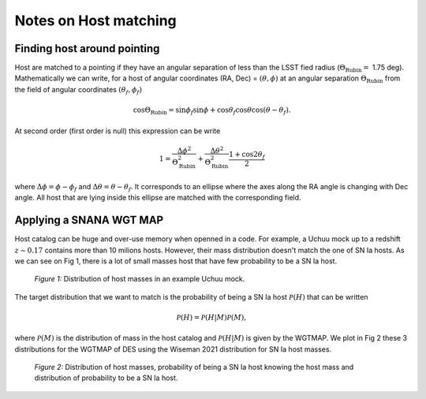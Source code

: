 Notes on Host matching
=======================

Finding host around pointing
----------------------------

Host are matched to a pointing if they have an angular separation of less than the LSST fied radius (:math:`\Theta_\mathrm{Rubin} =` 1.75 deg).
Mathematically we can write, for a host of angular coordinates (RA, Dec) = :math:`(\theta,\phi)` at an angular separation :math:`\Theta_\mathrm{Rubin}` from the field
of angular coordinates :math:`(\theta_f,\phi_f)`

.. math::
    \cos\Theta_\mathrm{Rubin} = \sin\phi_f \sin\phi + \cos\theta_f\cos\theta \cos\left(\theta - \theta_f\right).

At second order (first order is null) this expression can be write

.. math::
    1 = \frac{\Delta\phi^2}{\Theta_\mathrm{Rubin}^2} + \frac{\Delta\theta^2}{\Theta_\mathrm{Rubin}^2}\frac{1 + \cos2\theta_f}{2}

where :math:`\Delta\phi = \phi - \phi_f` and :math:`\Delta\theta = \theta - \theta_f`. It corresponds to an ellipse where the axes along the RA angle is changing
with Dec angle. All host that are lying inside this ellipse are matched with the corresponding field.


Applying a SNANA WGT MAP
-------------------------

Host catalog can be huge and over-use memory when openned in a code. For example, a Uchuu mock up to a redshift :math:`z \sim 0.17` contains more than 10 milions 
hosts. However, their mass distribution doesn't match the one of SN Ia hosts. As we can see on Fig 1, there is a lot of small masses host that have few probability to be
a SN Ia host. 

.. figure:: _static/Host_dist.png

    *Figure 1:* Distribution of host masses in an example Uchuu mock. 

The target distribution that we want to match is the probability of being a SN Ia host :math:`\mathcal{P}(H)` that can be written

.. math::
    \mathcal{P}(H) = \mathcal{P}(H | M) \mathcal{P}(M),

where :math:`\mathcal{P}(M)` is the distribution of mass in the host catalog and :math:`\mathcal{P}(H | M)` is given by the WGTMAP. We plot in Fig 2 
these 3 distributions for the WGTMAP of DES using the Wiseman 2021 distribution for SN Ia host masses.

.. figure:: _static/Host_Mass_dist.png

    *Figure 2:* Distribution of host masses, probability of being a SN Ia host knowing the host mass and distribution of probability to be a SN Ia host. 